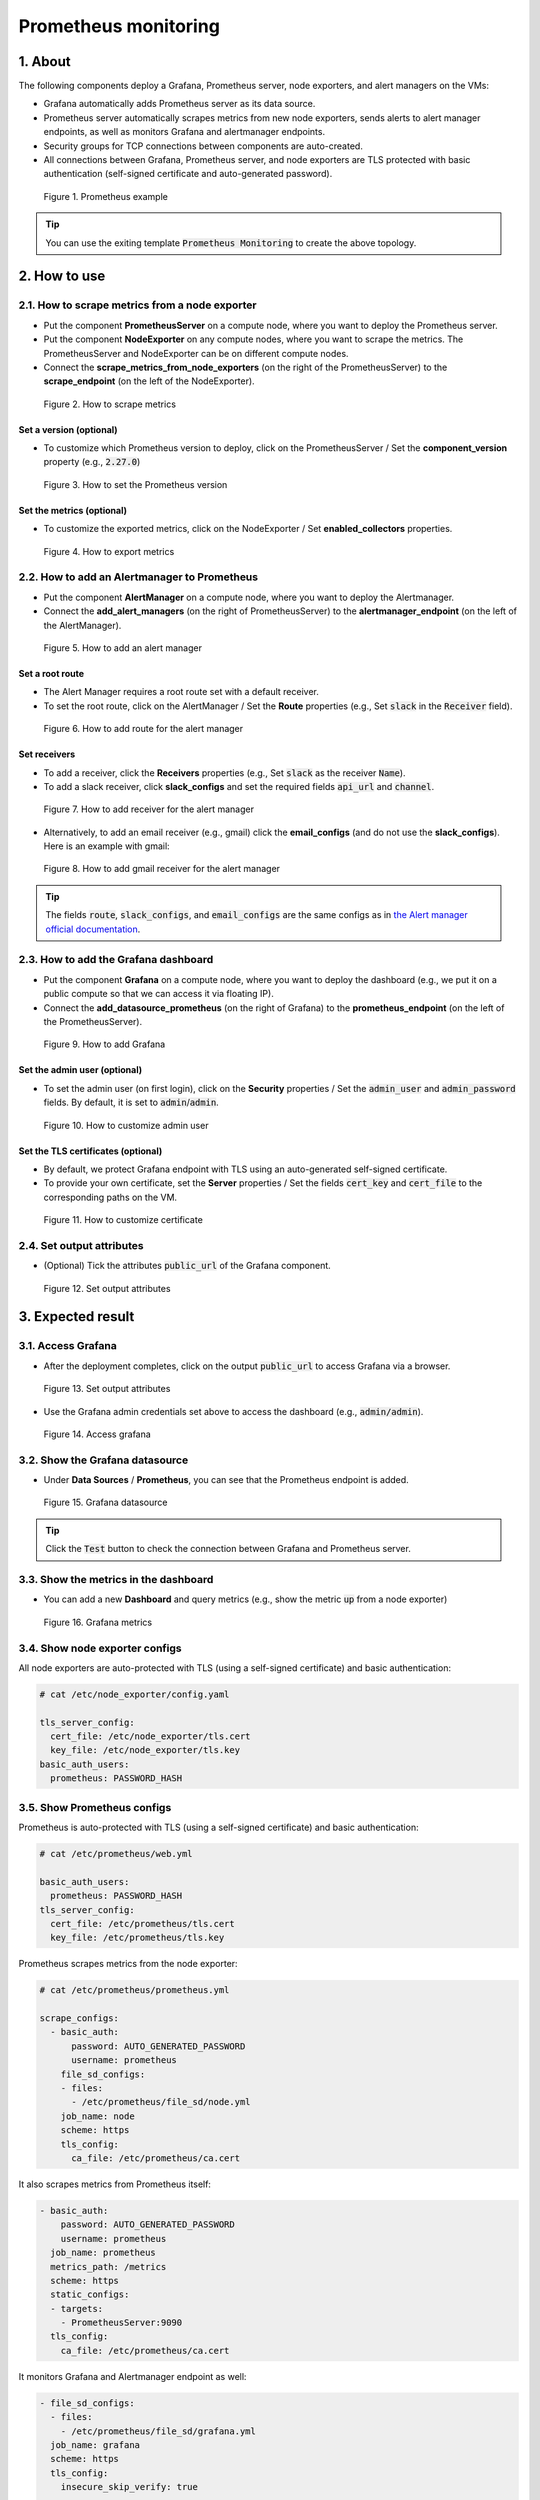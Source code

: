 .. _Prometheus:

*********************
Prometheus monitoring
*********************

1. About
========

The following components deploy a Grafana, Prometheus server, node exporters, and alert managers on the VMs:

* Grafana automatically adds Prometheus server as its data source.
* Prometheus server automatically scrapes metrics from new node exporters, sends alerts to alert manager endpoints, as well as monitors Grafana and alertmanager endpoints.
* Security groups for TCP connections between components are auto-created.
* All connections between Grafana, Prometheus server, and node exporters are TLS protected with basic authentication (self-signed certificate and auto-generated password).

.. figure:: /_static/images/service-catalogs/prometheus11.png
  :width: 800

  Figure 1. Prometheus example

.. tip:: You can use the exiting template :code:`Prometheus Monitoring` to create the above topology.

2. How to use
=============

2.1. How to scrape metrics from a node exporter
-----------------------------------------------

* Put the component **PrometheusServer** on a compute node, where you want to deploy the Prometheus server.
* Put the component **NodeExporter** on any compute nodes, where you want to scrape the metrics. The PrometheusServer and NodeExporter can be on different compute nodes.
* Connect the **scrape_metrics_from_node_exporters** (on the right of the PrometheusServer) to the **scrape_endpoint** (on the left of the NodeExporter).

.. figure:: /_static/images/service-catalogs/prometheus1.png
  :width: 800

  Figure 2. How to scrape metrics

Set a version (optional)
^^^^^^^^^^^^^^^^^^^^^^^^

* To customize which Prometheus version to deploy, click on the PrometheusServer / Set the **component_version** property (e.g., :code:`2.27.0`)

.. figure:: /_static/images/service-catalogs/prometheus3.png

  Figure 3. How to set the Prometheus version

Set the metrics (optional)
^^^^^^^^^^^^^^^^^^^^^^^^^^

* To customize the exported metrics, click on the NodeExporter / Set **enabled_collectors** properties.

.. figure:: /_static/images/service-catalogs/prometheus2.png
  :width: 800

  Figure 4. How to export metrics

.. seealso::

  * By default, node exporters enable the `following collectors <https://github.com/prometheus/node_exporter#enabled-by-default>`_.
  * Set the **disabled_collectors** properties to disable the default ones.

2.2. How to add an Alertmanager to Prometheus
---------------------------------------------

* Put the component **AlertManager** on a compute node, where you want to deploy the Alertmanager.
* Connect the **add_alert_managers** (on the right of PrometheusServer) to the **alertmanager_endpoint** (on the left of the AlertManager).

.. figure:: /_static/images/service-catalogs/prometheus7.png
  :width: 800

  Figure 5. How to add an alert manager

Set a root route
^^^^^^^^^^^^^^^^

* The Alert Manager requires a root route set with a default receiver.
* To set the root route, click on the AlertManager / Set the **Route** properties (e.g., Set :code:`slack` in the :code:`Receiver` field).

.. figure:: /_static/images/service-catalogs/prometheus8.png
  :width: 800

  Figure 6. How to add route for the alert manager

Set receivers
^^^^^^^^^^^^^

* To add a receiver, click the **Receivers** properties (e.g., Set :code:`slack` as the receiver :code:`Name`).
* To add a slack receiver, click **slack_configs** and set the required fields :code:`api_url` and :code:`channel`.

.. figure:: /_static/images/service-catalogs/prometheus9.png
  :width: 800

  Figure 7. How to add receiver for the alert manager

* Alternatively, to add an email receiver (e.g., gmail) click the **email_configs** (and do not use the **slack_configs**). Here is an example with gmail:

.. figure:: /_static/images/service-catalogs/prometheus10.png
  :width: 800

  Figure 8. How to add gmail receiver for the alert manager

.. tip::

  The fields :code:`route`, :code:`slack_configs`, and :code:`email_configs` are the same configs as in `the Alert manager official documentation <https://prometheus.io/docs/alerting/latest/configuration/#slack_config>`_.

2.3. How to add the Grafana dashboard
-------------------------------------

* Put the component **Grafana** on a compute node, where you want to deploy the dashboard (e.g., we put it on a public compute so that we can access it via floating IP).
* Connect the **add_datasource_prometheus** (on the right of Grafana) to the **prometheus_endpoint** (on the left of the PrometheusServer).

.. figure:: /_static/images/service-catalogs/prometheus4.png
  :width: 800

  Figure 9. How to add Grafana

Set the admin user (optional)
^^^^^^^^^^^^^^^^^^^^^^^^^^^^^

* To set the admin user (on first login), click on the **Security** properties / Set the :code:`admin_user` and :code:`admin_password` fields. By default, it is set to :code:`admin`/:code:`admin`.

.. figure:: /_static/images/service-catalogs/prometheus5.png
  :width: 800

  Figure 10. How to customize admin user

Set the TLS certificates (optional)
^^^^^^^^^^^^^^^^^^^^^^^^^^^^^^^^^^^

* By default, we protect Grafana endpoint with TLS using an auto-generated self-signed certificate.
* To provide your own certificate, set the **Server** properties / Set the fields :code:`cert_key` and :code:`cert_file` to the corresponding paths on the VM.

.. figure:: /_static/images/service-catalogs/prometheus6.png
  :width: 800

  Figure 11. How to customize certificate

2.4. Set output attributes
--------------------------

* (Optional) Tick the attributes :code:`public_url` of the Grafana component.

.. figure:: /_static/images/service-catalogs/prometheus12.png
  :width: 800

  Figure 12. Set output attributes

3. Expected result
==================

3.1. Access Grafana
-------------------

* After the deployment completes, click on the output :code:`public_url` to access Grafana via a browser.

.. figure:: /_static/images/service-catalogs/prometheus13.png
  :width: 800

  Figure 13. Set output attributes

* Use the Grafana admin credentials set above to access the dashboard (e.g., :code:`admin/admin`).

.. figure:: /_static/images/service-catalogs/prometheus14.png
  :width: 800

  Figure 14. Access grafana

3.2. Show the Grafana datasource
--------------------------------

* Under **Data Sources** / **Prometheus**, you can see that the Prometheus endpoint is added.

.. figure:: /_static/images/service-catalogs/prometheus15.png
  :width: 800

  Figure 15. Grafana datasource

.. tip:: Click the :code:`Test` button to check the connection between Grafana and Prometheus server.

3.3. Show the metrics in the dashboard
--------------------------------------

* You can add a new **Dashboard** and query metrics (e.g., show the metric :code:`up` from a node exporter)

.. figure:: /_static/images/service-catalogs/prometheus16.png
  :width: 800

  Figure 16. Grafana metrics

3.4. Show node exporter configs
-------------------------------

All node exporters are auto-protected with TLS (using a self-signed certificate) and basic authentication:

.. code-block:: yaml

  # cat /etc/node_exporter/config.yaml

  tls_server_config:
    cert_file: /etc/node_exporter/tls.cert
    key_file: /etc/node_exporter/tls.key
  basic_auth_users:
    prometheus: PASSWORD_HASH

3.5. Show Prometheus configs
----------------------------

Prometheus is auto-protected with TLS (using a self-signed certificate) and basic authentication:

.. code-block:: yaml

  # cat /etc/prometheus/web.yml

  basic_auth_users:
    prometheus: PASSWORD_HASH
  tls_server_config:
    cert_file: /etc/prometheus/tls.cert
    key_file: /etc/prometheus/tls.key

Prometheus scrapes metrics from the node exporter:

.. code-block:: yaml

  # cat /etc/prometheus/prometheus.yml

  scrape_configs:
    - basic_auth:
        password: AUTO_GENERATED_PASSWORD
        username: prometheus
      file_sd_configs:
      - files:
        - /etc/prometheus/file_sd/node.yml
      job_name: node
      scheme: https
      tls_config:
        ca_file: /etc/prometheus/ca.cert

It also scrapes metrics from Prometheus itself:

.. code-block:: yaml

  - basic_auth:
      password: AUTO_GENERATED_PASSWORD
      username: prometheus
    job_name: prometheus
    metrics_path: /metrics
    scheme: https
    static_configs:
    - targets:
      - PrometheusServer:9090
    tls_config:
      ca_file: /etc/prometheus/ca.cert

It monitors Grafana and Alertmanager endpoint as well:

.. code-block:: yaml

  - file_sd_configs:
    - files:
      - /etc/prometheus/file_sd/grafana.yml
    job_name: grafana
    scheme: https
    tls_config:
      insecure_skip_verify: true

  - file_sd_configs:
    - files:
      - /etc/prometheus/file_sd/alertmanager.yml
    job_name: alertmanager

Prometheus sends alerts to the Alertmanager endpoint:

.. code-block:: yaml

  alerting:
    alertmanagers:
    - scheme: http
      static_configs:
      - targets:
        - AlertManager_0:9093


3.6. Show Alert manager configs
-------------------------------

Alertmanager is configured with the receiver and the root route :code:`slack`:

.. code-block:: yaml

  # cat /etc/alertmanager/alertmanager.yml

  receivers:
  - name: slack
    ...
  route:
    group_by:
    - alertname
    - cluster
    - service
    group_interval: 5m
    group_wait: 30s
    receiver: slack
    repeat_interval: 3h

3.7. Security group notes
-------------------------

* The orchestration engine auto-generates the following security groups:

  * Public access (:code:`0.0.0.0/0`) to Grafana on port :code:`3000`.
  * Internal access from Grafana to Prometheus on port :code:`9090`.
  * Internal access from Prometheus to node exporters on port :code:`9100`.
  * Internal access from Prometheus to alert manager on port :code:`9093`.

4. Links
========

* See `how this service catalog is modelled in TOSCA format <https://github.com/opentelekomcloud-blueprints/tosca-service-catalogs/blob/main/prometheus/types.yaml>`_.